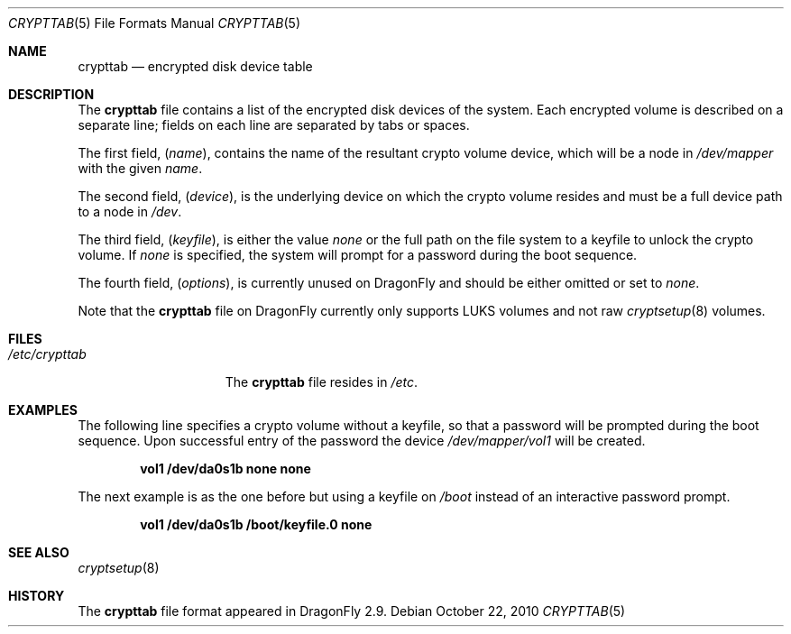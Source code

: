 .\"
.\" Copyright (c) 2010
.\"	The DragonFly Project.  All rights reserved.
.\"
.\" Redistribution and use in source and binary forms, with or without
.\" modification, are permitted provided that the following conditions
.\" are met:
.\"
.\" 1. Redistributions of source code must retain the above copyright
.\"    notice, this list of conditions and the following disclaimer.
.\" 2. Redistributions in binary form must reproduce the above copyright
.\"    notice, this list of conditions and the following disclaimer in
.\"    the documentation and/or other materials provided with the
.\"    distribution.
.\" 3. Neither the name of The DragonFly Project nor the names of its
.\"    contributors may be used to endorse or promote products derived
.\"    from this software without specific, prior written permission.
.\"
.\" THIS SOFTWARE IS PROVIDED BY THE COPYRIGHT HOLDERS AND CONTRIBUTORS
.\" ``AS IS'' AND ANY EXPRESS OR IMPLIED WARRANTIES, INCLUDING, BUT NOT
.\" LIMITED TO, THE IMPLIED WARRANTIES OF MERCHANTABILITY AND FITNESS
.\" FOR A PARTICULAR PURPOSE ARE DISCLAIMED.  IN NO EVENT SHALL THE
.\" COPYRIGHT HOLDERS OR CONTRIBUTORS BE LIABLE FOR ANY DIRECT, INDIRECT,
.\" INCIDENTAL, SPECIAL, EXEMPLARY OR CONSEQUENTIAL DAMAGES (INCLUDING,
.\" BUT NOT LIMITED TO, PROCUREMENT OF SUBSTITUTE GOODS OR SERVICES;
.\" LOSS OF USE, DATA, OR PROFITS; OR BUSINESS INTERRUPTION) HOWEVER CAUSED
.\" AND ON ANY THEORY OF LIABILITY, WHETHER IN CONTRACT, STRICT LIABILITY,
.\" OR TORT (INCLUDING NEGLIGENCE OR OTHERWISE) ARISING IN ANY WAY OUT
.\" OF THE USE OF THIS SOFTWARE, EVEN IF ADVISED OF THE POSSIBILITY OF
.\" SUCH DAMAGE.
.\"
.Dd October 22, 2010
.Dt CRYPTTAB 5
.Os
.Sh NAME
.Nm crypttab
.Nd encrypted disk device table
.Sh DESCRIPTION
The
.Nm
file contains a list of the encrypted disk devices of the system. Each
encrypted volume is described on a separate line; fields on each line are
separated by tabs or spaces.
.Pp
The first field,
.Pq Fa name ,
contains the name of the resultant crypto volume device, which will
be a node in
.Pa /dev/mapper
with the given
.Pa name .
.Pp
The second field,
.Pq Fa device ,
is the underlying device on which the crypto volume resides and must be
a full device path to a node in
.Pa /dev .
.Pp
The third field,
.Pq Fa keyfile ,
is either the value
.Pa none
or the full path on the file system to a keyfile to unlock the crypto
volume.
If
.Pa none
is specified, the system will prompt for a password during the boot
sequence.
.Pp
The fourth field,
.Pq Fa options ,
is currently unused on
.Dx
and should be either omitted or set to
.Pa none .
.Pp
Note that the
.Nm
file on
.Dx
currently only supports LUKS volumes and not raw
.Xr cryptsetup 8
volumes.
.Sh FILES
.Bl -tag -width ".Pa /etc/crypttab" -compact
.It Pa /etc/crypttab
The
.Nm
file resides in
.Pa /etc .
.El
.Sh EXAMPLES
The following line specifies a crypto volume without a keyfile, so
that a password will be prompted during the boot sequence. Upon
successful entry of the password the device
.Pa /dev/mapper/vol1
will be created.
.Pp
.Dl "vol1        /dev/da0s1b        none        none"
.Pp
The next example is as the one before but using a keyfile on
.Pa /boot
instead of an interactive password prompt.
.Pp
.Dl "vol1        /dev/da0s1b        /boot/keyfile.0      none"
.Sh SEE ALSO
.Xr cryptsetup 8
.Sh HISTORY
The
.Nm
file format appeared in
.Dx 2.9 .
